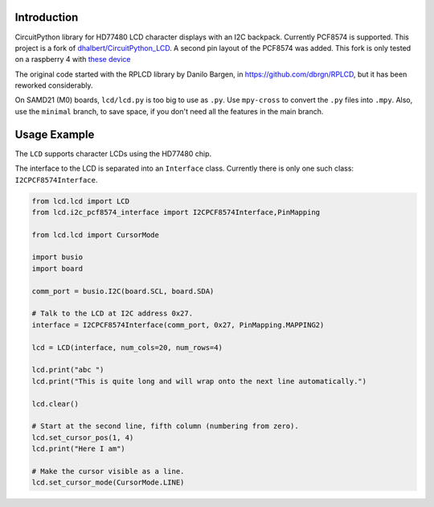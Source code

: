 Introduction
============

CircuitPython library for HD77480 LCD character displays with an I2C backpack.
Currently PCF8574 is supported. This project is a fork of
`dhalbert/CircuitPython_LCD <https://github.com/dhalbert/CircuitPython_LCD>`_.
A second pin layout of the PCF8574 was added. This fork is only tested on a raspberry 4
with `these device <https://www.joy-it.net/de/products/RB-LCD-20x4>`_

The original code started with the RPLCD library by Danilo Bargen, in https://github.com/dbrgn/RPLCD,
but it has been reworked considerably.

On SAMD21 (M0) boards, ``lcd/lcd.py`` is too big to use as ``.py``. Use ``mpy-cross`` to convert the ``.py`` files into ``.mpy``.
Also, use the ``minimal`` branch, to save space, if you don't need all the features in the main branch.

Usage Example
=============

The ``LCD`` supports character LCDs using the HD77480 chip.

The interface to the LCD is separated into an ``Interface`` class.
Currently there is only one such class: ``I2CPCF8574Interface``.

.. code-block:: python

    from lcd.lcd import LCD
    from lcd.i2c_pcf8574_interface import I2CPCF8574Interface,PinMapping

    from lcd.lcd import CursorMode

    import busio
    import board

    comm_port = busio.I2C(board.SCL, board.SDA)

    # Talk to the LCD at I2C address 0x27.
    interface = I2CPCF8574Interface(comm_port, 0x27, PinMapping.MAPPING2)

    lcd = LCD(interface, num_cols=20, num_rows=4)

    lcd.print("abc ")
    lcd.print("This is quite long and will wrap onto the next line automatically.")

    lcd.clear()

    # Start at the second line, fifth column (numbering from zero).
    lcd.set_cursor_pos(1, 4)
    lcd.print("Here I am")

    # Make the cursor visible as a line.
    lcd.set_cursor_mode(CursorMode.LINE)
